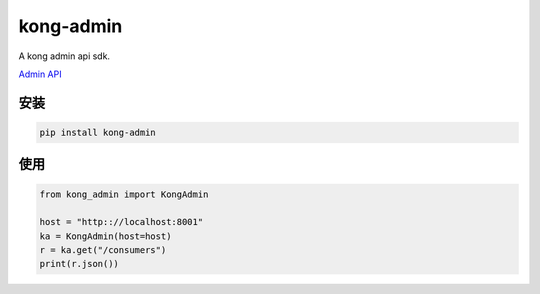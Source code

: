 kong-admin
================

A kong admin api sdk.

`Admin API <https://docs.konghq.com/2.0.x/admin-api/>`_

安装
-----

.. code-block:: sh

    pip install kong-admin


使用
------

.. code-block:: python

    from kong_admin import KongAdmin

    host = "http:://localhost:8001"
    ka = KongAdmin(host=host)
    r = ka.get("/consumers")
    print(r.json())
